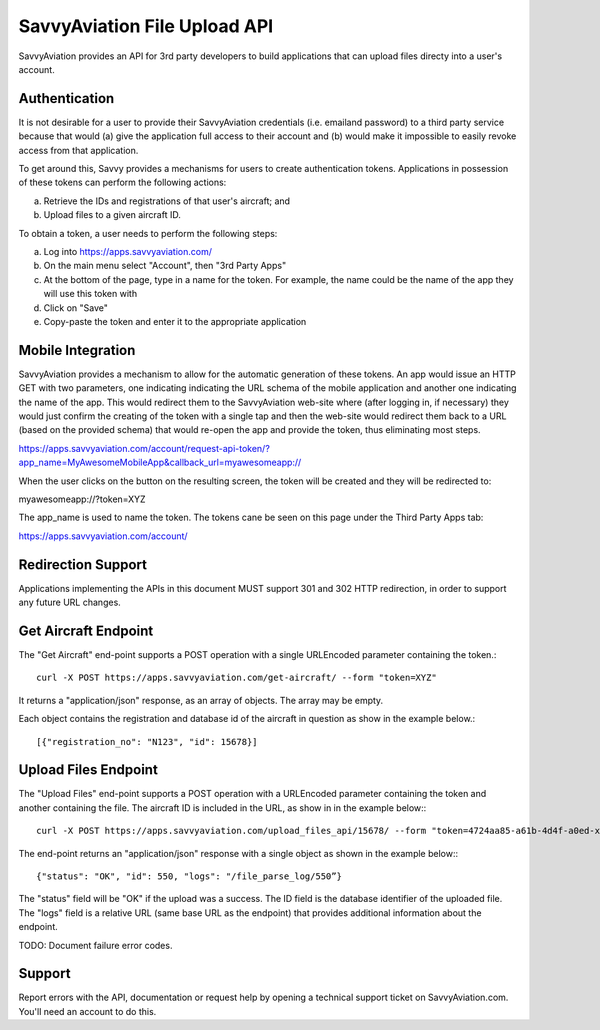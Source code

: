 SavvyAviation File Upload API
-----------------------------

SavvyAviation provides an API for 3rd party developers to build applications that can upload files directy into a user's
account.

Authentication
==============
It is not desirable for a user to provide their SavvyAviation credentials (i.e. emailand password) to a third party
service because that would (a) give the application full access to their account and (b) would make it impossible
to easily revoke access from that application.

To get around this, Savvy provides a mechanisms for users to create authentication tokens. Applications in possession
of these tokens can perform the following actions:

a) Retrieve the IDs and registrations of that user's aircraft; and
b) Upload files to a given aircraft ID.

To obtain a token, a user needs to perform the following steps:

a) Log into https://apps.savvyaviation.com/
b) On the main menu select "Account", then "3rd Party Apps"
c) At the bottom of the page, type in a name for the token. For example, the name could be the name of the app they will use this token with
d) Click on "Save"
e) Copy-paste the token and enter it to the appropriate application

Mobile Integration
========================

SavvyAviation provides a mechanism to allow for the automatic generation of these tokens.
An app would issue an HTTP GET with two parameters, one indicating indicating the URL schema of
the mobile application and another one indicating the name of the app. This would redirect them to the SavvyAviation
web-site where (after logging in, if necessary) they would just confirm the creating of the token with a single tap
and then the web-site would redirect them back to a URL (based on the provided schema) that would re-open the app
and provide the token, thus eliminating most steps.

https://apps.savvyaviation.com/account/request-api-token/?app_name=MyAwesomeMobileApp&callback_url=myawesomeapp://

When the user clicks on the button on the resulting screen, the token will be created and they will be redirected to:

myawesomeapp://?token=XYZ

The app_name is used to name the token. The tokens cane be seen on this page under the Third Party Apps tab:

https://apps.savvyaviation.com/account/

Redirection Support
===================

Applications implementing the APIs in this document MUST support 301 and 302 HTTP redirection, in order to support
any future URL changes.

Get Aircraft Endpoint
=====================

The "Get Aircraft" end-point supports a POST operation with a single URLEncoded parameter containing the token.::

    curl -X POST https://apps.savvyaviation.com/get-aircraft/ --form "token=XYZ"

It returns a "application/json" response, as an array of objects.  The array may be empty.

Each object contains the registration and database id of the aircraft in question as show in the example below.::

    [{"registration_no": "N123", "id": 15678}]

Upload Files Endpoint
=====================

The "Upload Files" end-point supports a POST operation with a URLEncoded parameter containing the token and another
containing the file.  The aircraft ID is included in the URL, as show in in the example below:::

    curl -X POST https://apps.savvyaviation.com/upload_files_api/15678/ --form "token=4724aa85-a61b-4d4f-a0ed-xxxxyyyyzzzz" --form "file=@/Users/flyer/development/engine_data_samples/JPI/U130214.JPI"

The end-point returns an "application/json" response with a single object as shown in the example below:::

    {"status": "OK", "id": 550, "logs": "/file_parse_log/550”}

The "status" field will be "OK" if the upload was a success. The ID field is the database identifier of the uploaded
file.  The "logs" field is a relative URL (same base URL as the endpoint) that provides additional information about
the endpoint.

TODO: Document failure error codes.

Support
=======

Report errors with the API, documentation or request help by opening a technical support ticket on SavvyAviation.com.  You'll need
an account to do this.
